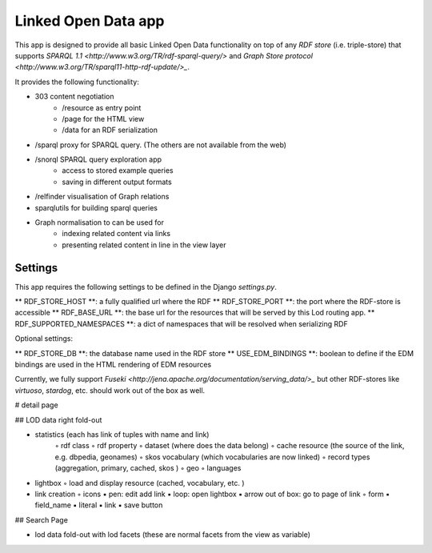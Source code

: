 Linked Open Data app
====================

This app is designed to provide all basic Linked Open Data functionality on top of any *RDF store* (i.e. triple-store)
that supports `SPARQL 1.1 <http://www.w3.org/TR/rdf-sparql-query/>` and
`Graph Store protocol <http://www.w3.org/TR/sparql11-http-rdf-update/>_`.

It provides the following functionality:

* 303 content negotiation
   * /resource as entry point
   * /page for the HTML view
   * /data for an RDF serialization
* /sparql proxy for SPARQL query. (The others are not available from the web)
* /snorql SPARQL query exploration app
    * access to stored example queries
    * saving in different output formats
* /relfinder visualisation of Graph relations
* sparqlutils for building sparql queries
* Graph normalisation to can be used for
    * indexing related content via links
    * presenting related content in line in the view layer


Settings
--------

This app requires the following settings to be defined in the Django *settings.py*.

** RDF_STORE_HOST **: a fully qualified url where the RDF
** RDF_STORE_PORT **: the port where the RDF-store is accessible
** RDF_BASE_URL **: the base url for the resources that will be served by this Lod routing app.
** RDF_SUPPORTED_NAMESPACES **: a dict of namespaces that will be resolved when serializing RDF


Optional settings:

** RDF_STORE_DB **: the database name used in the RDF store
** USE_EDM_BINDINGS **: boolean to define if the EDM bindings are used in the HTML rendering of EDM resources

Currently, we fully support `Fuseki <http://jena.apache.org/documentation/serving_data/>_` but other RDF-stores
like *virtuoso*, *stardog*, etc. should work out of the box as well.


# detail page

## LOD data right fold-out

• statistics (each has link of tuples with name and link)
	◦	rdf class 
	◦	rdf property
	◦	dataset (where does the data belong)
	◦	cache resource (the source of the link, e.g. dbpedia, geonames)
	◦	skos vocabulary (which vocabularies are now linked)
	◦	record types (aggregation, primary, cached, skos )
	◦	geo
	◦	languages


•	lightbox
	◦	load and display resource (cached, vocabulary, etc. )


•	link creation
	◦	icons
        ▪	pen: edit add link
        ▪	loop: open lightbox
        ▪	arrow out of box: go to page of link
	◦	form
        ▪	field_name
        ▪	literal
        ▪	link
        ▪	save button


## Search Page

* lod data fold-out with lod facets (these are normal facets from the view as variable)

